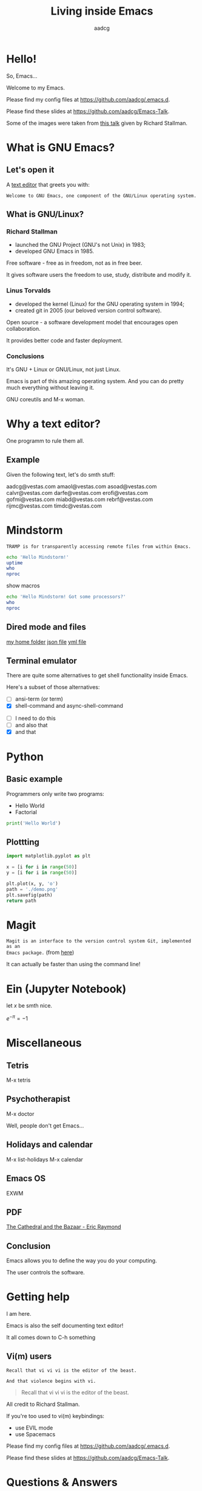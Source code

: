 #+TITLE: Living inside Emacs
#+AUTHOR: aadcg
#+STARTUP: latexpreview overview hideblocks
#+OPTIONS: toc:nil num:nil email:nil


* Hello!

So, Emacs...
[[file:logo.png]]


Welcome to my Emacs.

Please find my config files at [[https://github.com/aadcg/.emacs.d][https://github.com/aadcg/.emacs.d]].

Please find these slides at [[https://github.com/aadcg/Emacs-Talk][https://github.com/aadcg/Emacs-Talk]].

Some of the images were taken from [[https://www.fsf.org/blogs/rms/20140407-geneva-tedx-talk-free-software-free-society/][this talk]] given by Richard Stallman.

#+begin_comment
- hi
- my first talk
- difficult talk given that we don't share a common background (even amongst
  emacs user)
- this is not a tutorial, please do not focus on the how, but on the WHAT!
- Google translator
#+end_comment

* What is GNU Emacs?

** Let's open it

A [[https://www.gnu.org/software/emacs/][text editor]] that greets you with:

=Welcome to GNU Emacs, one component of the GNU/Linux operating system.=

** What is GNU/Linux?

[[file:linus-torvalds-vs-richard-stallman.jpg]]

*** Richard Stallman

[[file:stallman.jpeg]]

- launched the GNU Project (GNU's not Unix) in 1983;
- developed GNU Emacs in 1985.

Free software - free as in freedom, not as in free beer.

It gives software users the freedom to use, study, distribute and modify it.

*** Linus Torvalds

[[file:linus.jpeg]]

- developed the kernel (Linux) for the GNU operating system in 1994;
- created git in 2005 (our beloved version control software).

Open source - a software development model that encourages open collaboration.

It provides better code and faster deployment.

*** Conclusions

[[file:free_vs_open.png]]

[[file:gnu+linux.png]]

It's GNU + Linux or GNU/Linux, not just Linux.

Emacs is part of this amazing operating system.
And you can do pretty much everything without leaving it.


GNU coreutils and M-x woman.

* Why a text editor?

One programm to rule them all.

** Example
Given the following text, let's do smth stuff:

aadcg@vestas.com
amaol@vestas.com
asoad@vestas.com
calvr@vestas.com
darfe@vestas.com
erofi@vestas.com
gofmi@vestas.com
miabd@vestas.com
rebrf@vestas.com
rijmc@vestas.com
timdc@vestas.com














#+begin_comment
|----+----------+---------------------|
|  # | Initials | Obs                 |
|----+----------+---------------------|
|  1 | AADCG    | great professional! |
|  2 | AMAOL    | great professional! |
|  3 | ASOAD    | great professional! |
|  4 | CALVR    | great professional! |
|  5 | DARFE    | great professional! |
|  6 | EROFI    | great professional! |
|  7 | GOFMI    | great professional! |
|  8 | MIABD    | great professional! |
|  9 | REBRF    | great professional! |
| 10 | RIJMC    | great professional! |
| 11 | TIMDC    | great professional! |
|----+----------+---------------------|

Wait... You're telling me I can have this power across any text file?

Oh man...
#+end_comment
* Mindstorm
:PROPERTIES:
:results: replace
:END:

=TRAMP is for transparently accessing remote files from within Emacs.=

#+begin_src sh :dir /ssh:aadco@login.mindstorm.vestas.net:~/ :results latex
  echo 'Hello Mindstorm!'
  uptime
  who
  nproc
#+end_src

#+RESULTS:
#+begin_export latex
| Hello    | Mindstorm! |            |       |                  |    |        |      |          |       |       |      |
| 18:06:46 | up         |        454 | days, | 21:12,           | 18 | users, | load | average: | 1.15, | 1.29, | 1.38 |
| miabd    | pts/0      | 2019-05-13 | 14:21 | (:pts/6:S.3)     |    |        |      |          |       |       |      |
| yavhr    | pts/2      | 2019-01-17 | 11:48 | (:1.0)           |    |        |      |          |       |       |      |
| mcper    | pts/3      | 2019-03-28 | 06:41 | (:2.0)           |    |        |      |          |       |       |      |
| yavhr    | pts/1      | 2019-02-22 | 09:05 | (:1.0)           |    |        |      |          |       |       |      |
| yavhr    | pts/4      | 2019-02-26 | 06:50 | (:1.0)           |    |        |      |          |       |       |      |
| aadco    | pts/5      | 2019-05-13 | 18:01 | (10.228.252.168) |    |        |      |          |       |       |      |
| miabd    | pts/6      | 2019-05-13 | 14:21 | (10.228.252.9)   |    |        |      |          |       |       |      |
| miabd    | pts/7      | 2019-05-13 | 14:21 | (:pts/6:S.1)     |    |        |      |          |       |       |      |
| seved    | pts/14     | 2019-05-02 | 04:09 | (10.0.105.187)   |    |        |      |          |       |       |      |
| yavhr    | pts/15     | 2019-04-17 | 13:04 | (:1.0)           |    |        |      |          |       |       |      |
| yavhr    | pts/16     | 2019-04-17 | 14:13 | (:1.0)           |    |        |      |          |       |       |      |
| miabd    | pts/21     | 2019-05-13 | 14:21 | (:pts/6:S.2)     |    |        |      |          |       |       |      |
| 4        |            |            |       |                  |    |        |      |          |       |       |      |
#+end_export


show macros

#+begin_src sh :dir /ssh:aadco@login.mindstorm.vestas.net|ssh:aadco@ac003:~/
  echo 'Hello Mindstorm! Got some processors?'
  who
  nproc
#+end_src

** Dired mode and files
[[/ssh:aadco@login.mindstorm.vestas.net:/ifs/home/aadco/][my home folder]]
[[/ssh:aadco@login.mindstorm.vestas.net:/ifs/dm/cfd/app/PSE2/benchmark.v2/0410f736-9499-43aa-b974-baa1f0151621/ac_inputs.json][json file]]
[[/ssh:aadco@login.mindstorm.vestas.net:/ifs/home/aadco/pse2_venv_prod.yml][yml file]]

** Terminal emulator

There are quite some alternatives to get shell functionality inside Emacs.

Here's a subset of those alternatives:

- [ ] ansi-term (or term)
- [X] shell-command and async-shell-command


- [ ] I need to do this
- [ ] and also that
- [X] and that

* Python
** Basic example

Programmers only write two programs:
- Hello World
- Factorial

#+begin_src python :results output
  print('Hello World')
#+end_src

** Plottting

#+begin_src python :results file
  import matplotlib.pyplot as plt

  x = [i for i in range(50)]
  y = [i for i in range(50)]

  plt.plot(x, y, 'o')
  path = './demo.png'
  plt.savefig(path)
  return path
#+end_src

#+RESULTS:
[[file:./demo.png]]

* Magit
=Magit is an interface to the version control system Git, implemented as an
Emacs package.= (from [[https://magit.vc/][here]])

It can actually be faster than using the command line!

#+begin_comment
ACTION: commit current changes! and then revert.
#+end_comment

* Ein (Jupyter Notebook)
#+begin_theorem
let \(x\) be smth nice.
#+end_theorem

\(e^{-\pi} = -1\)

* Miscellaneous

** Tetris

M-x tetris

** Psychotherapist

M-x doctor

Well, people don't get Emacs...

#+begin_comment
I am the psychotherapist.  Please, describe your problems.  Each time you are
finished talking, type RET twice.

Well, people don't get Emacs... They say it's complicated

Emacs?  Hah!  I would appreciate it if you would continue.

I simply love Emacs...

Are you sure?

Oh yes!
#+end_comment

** Holidays and calendar

M-x list-holidays
M-x calendar

** Emacs OS

EXWM

** PDF

[[pdfview:~/NextCloud/%5BEric_S._Raymond%5D_The_Cathedral_&_the_Bazaar__Musi(z-lib.org).pdf::15][The Cathedral and the Bazaar - Eric Raymond]]

** Conclusion

Emacs allows you to define the way you do your computing.

The user controls the software.

[[file:enslaved_users.png]]

* Getting help

I am here.

Emacs is also the self documenting text editor!

It all comes down to C-h something

#+begin_comment
There's more than enough recourses out there. I happen to know them quite
well. I'd be happy to advice any of you by understading your needs and tailor
the solution given those needs.
#+end_comment

** Vi(m) users
=Recall that vi vi vi is the editor of the beast.=

=And that violence begins with vi.=

#+begin_quote
Recall that vi vi vi is the editor of the beast.
#+end_quote

All credit to Richard Stallman.

If you're too used to vi(m) keybindings:
- use EVIL mode
- use Spacemacs

Please find my config files at [[https://github.com/aadcg/.emacs.d][https://github.com/aadcg/.emacs.d]].

Please find these slides at [[https://github.com/aadcg/Emacs-Talk][https://github.com/aadcg/Emacs-Talk]].

* Questions & Answers
